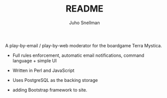 #+TITLE: README
#+AUTHOR: Juho Snellman
#+EMAIL: jsnell@iki.fi
#+STYLE: <link rel="stylesheet" type="text/css" href="stc/org.css" />

A play-by-email / play-by-web moderator for the boardgame Terra Mystica.

- Full rules enforcement, automatic email notifications, command language + simple UI
- Written in Perl and JavaScript
- Uses PostgreSQL as the backing storage

- adding Bootstrap framework to site.

